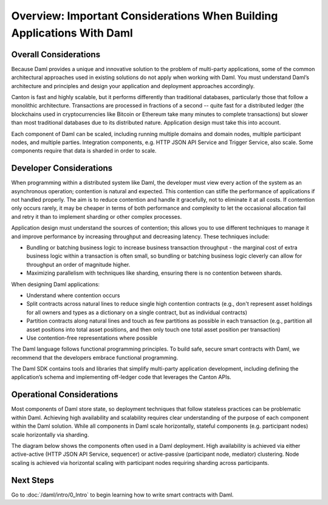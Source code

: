 .. Copyright (c) 2023 Digital Asset (Switzerland) GmbH and/or its affiliates. All rights reserved.
.. SPDX-License-Identifier: Apache-2.0

Overview: Important Considerations When Building Applications With Daml
#######################################################################

Overall Considerations
**********************

Because Daml provides a unique and innovative solution to the problem of multi-party applications, some of the common architectural approaches used in existing solutions do not apply when working with Daml. You must understand Daml’s architecture and principles and design your application and deployment approaches accordingly.

Canton is fast and highly scalable, but it performs differently than traditional databases, particularly those that follow a monolithic architecture. Transactions are processed in fractions of a second -- quite fast for a distributed ledger (the blockchains used in cryptocurrencies like Bitcoin or Ethereum take many minutes to complete transactions) but slower than most traditional databases due to its distributed nature. Application design must take this into account.

Each component of Daml can be scaled, including running multiple domains and domain nodes, multiple participant nodes, and multiple parties. Integration components, e.g. HTTP JSON API Service and Trigger Service, also scale. Some components require that data is sharded in order to scale.

Developer Considerations
************************

When programming within a distributed system like Daml, the developer must view every action of the system as an asynchronous operation; contention is natural and expected. This contention can stifle the performance of applications if not handled properly. The aim is to reduce contention and handle it gracefully, not to eliminate it at all costs. If contention only occurs rarely, it may be cheaper in terms of both performance and complexity to let the occasional allocation fail and retry it than to implement sharding or other complex processes.

Application design must understand the sources of contention; this allows you to use different techniques to manage it and improve performance by increasing throughput and decreasing latency. These techniques include:

- Bundling or batching business logic to increase business transaction throughput - the marginal cost of extra business logic within a transaction is often small, so bundling or batching business logic cleverly can allow for throughput an order of magnitude higher.
- Maximizing parallelism with techniques like sharding, ensuring there is no contention between shards.

When designing Daml applications:

* Understand where contention occurs
* Split contracts across natural lines to reduce single high contention contracts (e.g., don't represent asset holdings for all owners and types as a dictionary on a single contract, but as individual contracts)
* Partition contracts along natural lines and touch as few partitions as possible in each transaction (e.g., partition all asset positions into total asset positions, and then only touch one total asset position per transaction)
* Use contention-free representations where possible

The Daml language follows functional programming principles. To build safe, secure smart contracts with Daml, we recommend that the developers embrace functional programming.

The Daml SDK contains tools and libraries that simplify multi-party application development, including defining the application’s schema and implementing off-ledger code that leverages the Canton APIs.

Operational Considerations
**************************

Most components of Daml store state, so deployment techniques that follow stateless practices can be problematic within Daml. Achieving high availability and scalability requires clear understanding of the purpose of each component within the Daml solution. While all components in Daml scale horizontally, stateful components (e.g. participant nodes) scale horizontally via sharding.

The diagram below shows the components often used in a Daml deployment. High availability is achieved via either active-active (HTTP JSON API Service, sequencer) or active-passive (participant node, mediator) clustering. Node scaling is achieved via horizontal scaling with participant nodes requiring sharding across participants.

.. image:: ./create-apps-intro.png
   :alt: Common components of a Daml deployment. Starting at top left: The application is connected to the participant node and the HTTP JSON API service. The trigger service is connected to the HTTP JSON API service, the participant node, and OAuth 2.0 Auth Middleware. The participant node is additionally connected directly to the HTTP JSON API service and the sequencer; the sequencer is further connected to the mediator, topology manager, and Postgres HA for Synchronoization layer.

Next Steps
**********

Go to :doc:`/daml/intro/0_Intro` to begin learning how to write smart contracts with Daml.



